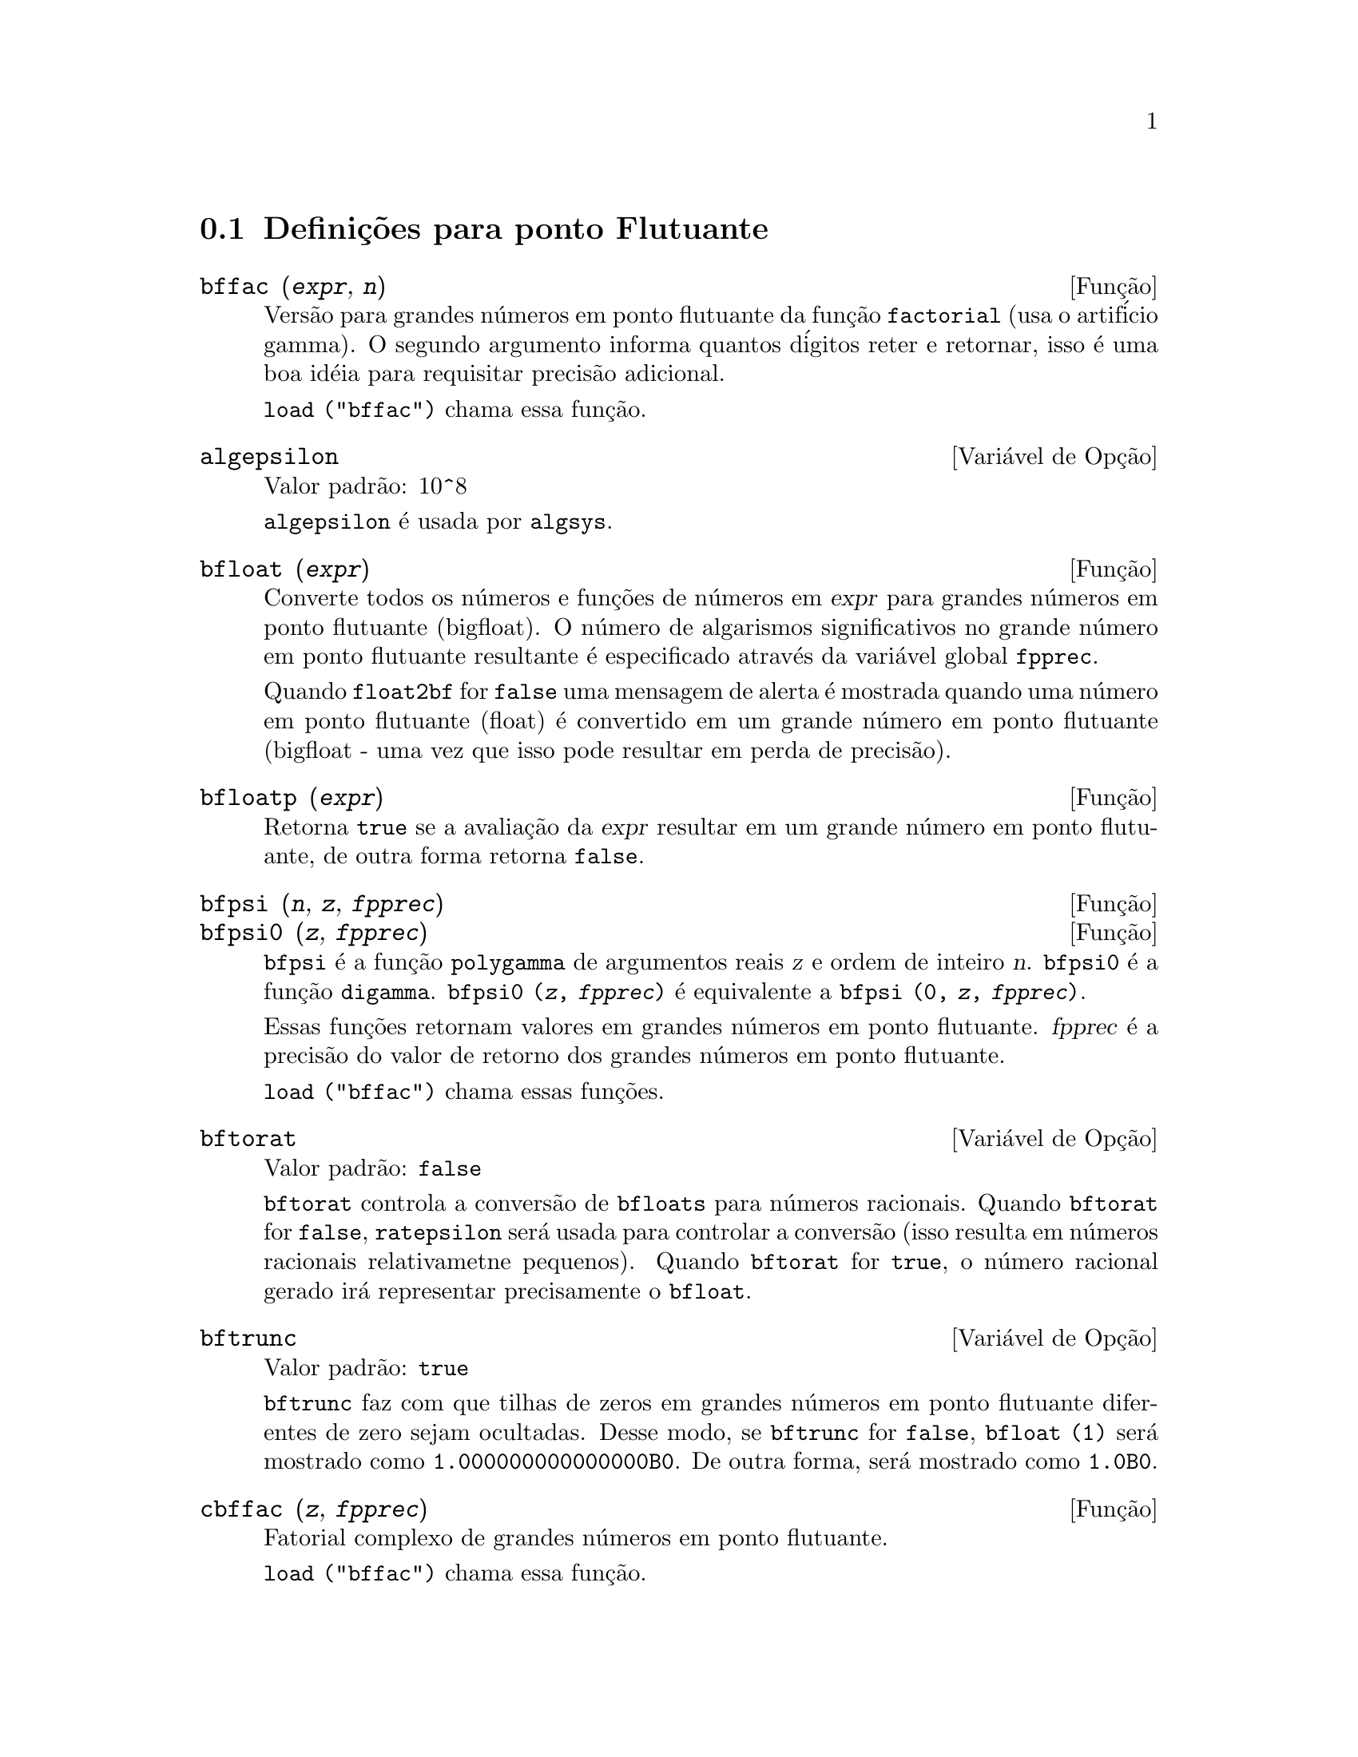 @c Language: Brazilian Portuguese, Encoding: iso-8859-1
@c /Floating.texi/1.19/Thu Nov  2 05:46:57 2006/-ko/
@c ITEMS IN THIS FILE ARE IN NEED OF EXPANSION, CLARIFICATION, AND EXAMPLES

@menu
* Defini@,{c}@~{o}es para ponto Flutuante::  
@end menu

@node Defini@,{c}@~{o}es para ponto Flutuante,  , Ponto Flutuante, Ponto Flutuante
@section Defini@,{c}@~{o}es para ponto Flutuante

@c FOLLOWING FUNCTIONS IN bffac.mac ARE NOT DESCRIBED IN .texi FILES: !!!
@c obfac, azetb, vonschtoonk, divrlst, obzeta, bfhzeta, bfpsi0 !!!
@c DON'T KNOW WHICH ONES ARE INTENDED FOR GENERAL USE !!!

@c FOLLOWING FUNCTIONS IN bffac.mac ARE DESCRIBED IN Number.texi: !!!
@c burn, bzeta, bfzeta !!!

@c FOLLOWING FUNCTIONS IN bffac.mac ARE DESCRIBED HERE: !!!
@c bfpsi, bffac, cbffac !!!

@deffn {Fun@,{c}@~{a}o} bffac (@var{expr}, @var{n})
Vers@~{a}o para grandes n@'{u}meros em ponto flutuante da fun@,{c}@~{a}o
@code{factorial} (usa o artif@'{i}cio gamma).  O segundo argumento informa quantos d@'{i}gitos reter e retornar,
isso @'{e} uma boa id@'{e}ia para requisitar precis@~{a}o adicional.

@code{load ("bffac")} chama essa fun@,{c}@~{a}o.

@end deffn

@defvr {Vari@'{a}vel de Op@,{c}@~{a}o} algepsilon
Valor padr@~{a}o: 10^8

@c WHAT IS algepsilon, EXACTLY ??? describe ("algsys") IS NOT VERY INFORMATIVE !!!
@code{algepsilon} @'{e} usada por @code{algsys}.

@end defvr

@deffn {Fun@,{c}@~{a}o} bfloat (@var{expr})
Converte todos os n@'{u}meros e fun@,{c}@~{o}es de n@'{u}meros em @var{expr} para grandes n@'{u}meros em 
ponto flutuante (bigfloat).  O n@'{u}mero de algarismos significativos no grande n@'{u}mero em ponto flutuante resultante @'{e} especificado atrav@'{e}s da vari@'{a}vel global @code{fpprec}.

Quando @code{float2bf} for @code{false} uma mensagem de alerta @'{e} mostrada quando
uma n@'{u}mero em ponto flutuante (float) @'{e} convertido em um grande n@'{u}mero em ponto flutuante (bigfloat - uma vez que
isso pode resultar em perda de precis@~{a}o).

@end deffn

@deffn {Fun@,{c}@~{a}o} bfloatp (@var{expr})
Retorna @code{true} se a avalia@,{c}@~{a}o da @var{expr} resultar em um grande n@'{u}mero em ponto flutuante, de outra forma retorna @code{false}.

@end deffn

@deffn {Fun@,{c}@~{a}o} bfpsi (@var{n}, @var{z}, @var{fpprec})
@deffnx {Fun@,{c}@~{a}o} bfpsi0 (@var{z}, @var{fpprec})
@code{bfpsi} @'{e} a fun@,{c}@~{a}o @code{polygamma} de argumentos reais @var{z} e ordem de inteiro @var{n}.
@code{bfpsi0} @'{e} a fun@,{c}@~{a}o @code{digamma}. 
@code{bfpsi0 (@var{z}, @var{fpprec})} @'{e} equivalente a @code{bfpsi (0, @var{z}, @var{fpprec})}.

Essas fun@,{c}@~{o}es retornam valores em grandes n@'{u}meros em ponto flutuante.
@var{fpprec} @'{e} a precis@~{a}o do valor de retorno dos grandes n@'{u}meros em ponto flutuante.

@c psi0(1) = -%gamma IS AN INTERESTING PROPERTY BUT IN THE ABSENCE OF ANY OTHER
@c DISCUSSION OF THE PROPERTIES OF THIS FUNCTION, THIS STATEMENT SEEMS OUT OF PLACE.
@c Note @code{-bfpsi0 (1, fpprec)} provides @code{%gamma} (Euler's constant) as a bigfloat.

@code{load ("bffac")} chama essas fun@,{c}@~{o}es.

@end deffn

@defvr {Vari@'{a}vel de Op@,{c}@~{a}o} bftorat
Valor padr@~{a}o: @code{false}

@code{bftorat} controla a convers@~{a}o de @code{bfloats} para
n@'{u}meros racionais. 
Quando @code{bftorat} for @code{false},
@code{ratepsilon} ser@'{a} usada para
controlar a convers@~{a}o (isso resulta em n@'{u}meros racionais relativametne
pequenos).
Quando @code{bftorat} for @code{true},
o n@'{u}mero racional gerado ir@'{a}
representar precisamente o @code{bfloat}.

@end defvr

@defvr {Vari@'{a}vel de Op@,{c}@~{a}o} bftrunc
Valor padr@~{a}o: @code{true}

@code{bftrunc} faz com que tilhas de zeros em grandes n@'{u}meros em ponto flutuante
diferentes de zero sejam ocultadas.  Desse modo, se @code{bftrunc} for @code{false}, @code{bfloat (1)}
ser@'{a} mostrado como @code{1.000000000000000B0}. De outra forma, ser@'{a} mostrado como
@code{1.0B0}.

@end defvr

@deffn {Fun@,{c}@~{a}o} cbffac (@var{z}, @var{fpprec})
Fatorial complexo de grandes n@'{u}meros em ponto flutuante.

@code{load ("bffac")} chama essa fun@,{c}@~{a}o.

@end deffn

@deffn {Fun@,{c}@~{a}o} float (@var{expr})
Converte inteiros, n@'{u}meros racionais e grandes n@'{u}meros em ponto flutuante em @var{expr}
para n@'{u}meros em ponto flutuante.  Da mesma forma um @code{evflag}, @code{float} faz com que
n@'{u}meros racionais n@~{a}o-inteiros e grandes n@'{u}meros em ponto flutuante sejam convertidos para
ponto flutuante.

@end deffn

@defvr {Vari@'{a}vel de Op@,{c}@~{a}o} float2bf
Valor padr@~{a}o: @code{false}
 
Quando @code{float2bf} for @code{false}, uma mensagem de alerta @'{e} mostrada quando
um n@'{u}mero em ponto flutuante @'{e} convertido em um grande n@'{u}mero em ponto flutuante (uma vez que
isso pode resultar em perda de precis@~{a}o).

@end defvr

@deffn {Fun@,{c}@~{a}o} floatnump (@var{expr})
Retorna @code{true} se @var{expr} for um n@'{u}mero em ponto flutuante, de outra forma retorna @code{false}.

@end deffn

@defvr {Vari@'{a}vel de Op@,{c}@~{a}o} fpprec
Valor padr@~{a}o: 16

@code{fpprec} @'{e} o n@'{u}mero de algarismos significativos para aritm@'{e}tica sobre grandes n@'{u}meros em ponto flutuante
@code{fpprec} n@~{a}o afeta c@'{a}lculos sobre n@'{u}meros em ponto flutuante comuns.

Veja tamb@'{e}m @code{bfloat} e @code{fpprintprec}.

@end defvr

@defvr {Vari@'{a}vel de Op@,{c}@~{a}o} fpprintprec
Valor padr@~{a}o: 0

@code{fpprintprec} @'{e} o n;umero de d@'{i}gitos a serem mostrados na tela quando no caso de nu@'{u}meros em ponto flutuante e no caso de grandes n@'{u}meros em ponto flutuante.

Para n@'{u}meros em ponto flutuante comuns,
quando @code{fpprintprec} tiver um valor entre 2 e 16  (inclusive),
o n;umero de d@'{i}gitos mostrado na tela @'{e} igual a @code{fpprintprec}.
De outra forma, @code{fpprintprec} @'{e} 0, ou maior que 16,
e o n@'{u}mero de d@'{i}gitos mostrados @'{e} 16.

Para grandes n@'{u}meros em ponto flutuante,
quando @code{fpprintprec} tiver um valor entre 2 e @code{fpprec} (inclusive),
o n;umero de d@'{i}gitos mostrados @'{e} giaul a @code{fpprintprec}.
De outra forma, @code{fpprintprec} @'{e} 0, ou maior que @code{fpprec},
e o n;umero de d@'{i}gitos mostrados @'{e} igual a @code{fpprec}.

@code{fpprintprec} n@~{a}o pode ser 1.

@end defvr
